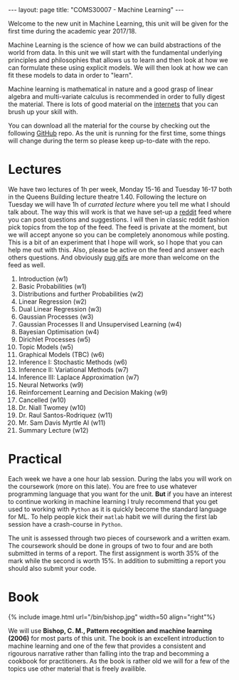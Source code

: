 #+STARTUP: showall expand indent
#+STARTUP: hidestars
#+options: toc:nil
#+HTML_MATHJAX:  path:"http://cdn.mathjax.org/mathjax/latest/MathJax.js"
#+begin_src yaml :exports results :results value html
---
layout: page
# title: "About"
---
#+end_src
#+results:
#+BEGIN_EXPORT html
---
layout: page
title: "COMS30007 - Machine Learning"
---
#+END_EXPORT

Welcome to the new unit in Machine Learning, this unit will be given for the first time during the academic year 2017/18. 

Machine Learning is the science of how we can build abstractions of the world from data. In this unit we will start with the fundamental underlying principles and philosophies that allows us to learn and then look at how we can formulate these using explicit models. We will then look at how we can fit these models to data in order to "learn".

Machine learning is mathematical in nature and a good grasp of linear algebra and multi-variate calculus is recommended in order to fully digest the material. There is lots of good material on the [[https://en.wikipedia.org/wiki/Internets][internets]] that you can brush up your skill with. 

You can download all the material for the course by checking out the following [[https://github.com/carlhenrikek/COMS30007][GitHub]] repo. As the unit is running for the first time, some things will change during the term so please keep up-to-date with the repo.

* Lectures       

We have two lectures of 1h per week, Monday 15-16 and Tuesday 16-17 both in the Queens Building lecture theatre 1.40. Following the lecture on Tuesday we will have 1h of /currated lecture/ where you tell me what I should talk about. The way this will work is that we have set-up a [[http://reddit.com][reddit]] feed where you can post questions and suggestions. I will then in classic reddit fashion pick topics from the top of the feed. The feed is private at the moment, but we will accept anyone so you can be completely anonomous while posting. This is a bit of an experiment that I hope will work, so I hope that you can help me out with this. Also, please be active on the feed and answer each others questions. And obviously [[https://m.popkey.co/4b9170/0XxR8_s-200x150.gif?c=popkey-web&p=popkey&i=dogs-animals&l=search&f=.gif][pug gifs]] are more than welcome on the feed as well.

1) Introduction (w1)
2) Basic Probabilities (w1)
3) Distributions and further Probabilities (w2)
4) Linear Regression (w2)
5) Dual Linear Regression (w3)
6) Gaussian Processes (w3)
7) Gaussian Processes II and Unsupervised Learning (w4)
8) Bayesian Optimisation (w4)
9) Dirichlet Processes (w5)
10) Topic Models (w5)
11) Graphical Models (TBC) (w6)
12) Inference I: Stochastic Methods (w6)
13) Inference II: Variational Methods (w7)
14) Inference III: Laplace Approximation (w7) 
15) Neural Networks (w9)
16) Reinforcement Learning and Decision Making (w9)
17) Cancelled (w10)
18) Dr. Niall Twomey (w10)
19) Dr. Raul Santos-Rodriquez (w11)
20) Mr. Sam Davis Myrtle AI (w11)
21) Summary Lecture (w12)


* Practical
Each week we have a one hour lab session. During the labs you will work on the coursework (more on this late). You are free to use whatever programming language that you want for the unit. *But* if you have an interest to continue working in machine learning I truly recommend that you get used to working with =Python= as it is quickly become the standard language for ML. To help people kick their =matlab= habit we will during the first lab session have a crash-course in =Python=.

The unit is assessed through two pieces of coursework and a written exam. The coursework should be done in groups of two to four and are both submitted in terms of a report. The first assignment is worth 35% of the mark while the second is worth 15%. In addition to submitting a report you should also submit your code.


* Book
#+BEGIN_EXPORT html
{% include image.html url="/bin/bishop.jpg" width=50 align="right"%}
#+END_EXPORT

We will use *Bishop, C. M., Pattern recognition and machine learning (2006)* for most parts of this unit. The book is an excellent introduction to machine learning and one of the few that provides a consistent and rigourous narrative rather than falling into the trap and becomming a cookbook for practitioners. As the book is rather old we will for a few of the topics use other material that is freely availible.


